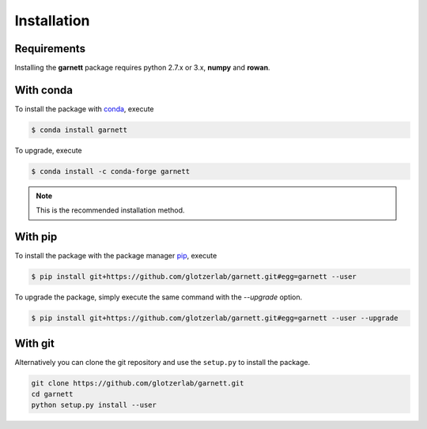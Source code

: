 Installation
============

Requirements
------------

Installing the **garnett** package requires python 2.7.x or 3.x, **numpy** and **rowan**.

With conda
----------

To install the package with conda_, execute

.. code:: bash

    $ conda install garnett

To upgrade, execute

.. code:: bash

    $ conda install -c conda-forge garnett

.. _conda: https://conda.io/

.. note::

    This is the recommended installation method.

With pip
--------

To install the package with the package manager pip_, execute

.. _pip: https://docs.python.org/3.5/installing/index.html

.. code:: bash

    $ pip install git+https://github.com/glotzerlab/garnett.git#egg=garnett --user

To upgrade the package, simply execute the same command with the `--upgrade` option.

.. code:: bash

    $ pip install git+https://github.com/glotzerlab/garnett.git#egg=garnett --user --upgrade

With git
--------

Alternatively you can clone the git repository and use the ``setup.py`` to install the package.

.. code:: bash

  git clone https://github.com/glotzerlab/garnett.git
  cd garnett
  python setup.py install --user
